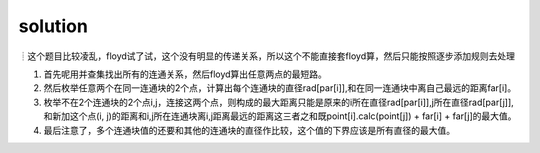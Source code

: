 ﻿solution
==============================

┊这个题目比较凌乱，floyd试了试，这个没有明显的传递关系，所以这个不能直接套floyd算，然后只能按照逐步添加规则去处理

1. 首先呢用并查集找出所有的连通关系，然后floyd算出任意两点的最短路。
2. 然后枚举任意两个在同一连通块的2个点，计算出每个连通块的直径rad[par[i]],和在同一连通块中离自己最远的距离far[i]。
3. 枚举不在2个连通块的2个点i,j，连接这两个点，则构成的最大距离只能是原来的i所在直径rad[par[i]],j所在直径rad[par[j]],和新加这个点(i, j)的距离和i,j所在连通块离i,j距离最远的距离这三者之和既point[i].calc(point[j]) + far[i] + far[j]的最大值。
4. 最后注意了，多个连通块值的还要和其他的连通块的直径作比较，这个值的下界应该是所有直径的最大值。
